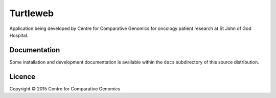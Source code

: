 Turtleweb
=========

Application being developed by Centre for Comparative Genomics for
oncology patient research at St John of God Hospital.


Documentation
-------------

Some installation and development documentation is available within
the ``docs`` subdirectory of this source distribution.


Licence
-------

Copyright © 2015  Centre for Comparative Genomics

